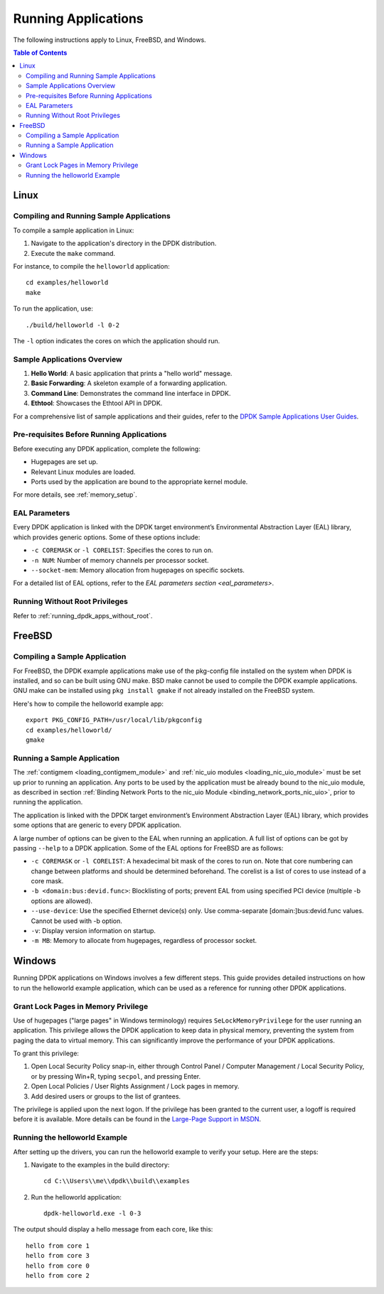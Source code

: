 ..  SPDX-License-Identifier: BSD-3-Clause
    Copyright(c) 2010-2025 Intel Corporation.

.. _run_apps:

Running Applications
====================

The following instructions apply to Linux, FreeBSD, and Windows.

.. contents:: Table of Contents
   :local:

Linux
-----

Compiling and Running Sample Applications
^^^^^^^^^^^^^^^^^^^^^^^^^^^^^^^^^^^^^^^^^

To compile a sample application in Linux:

1. Navigate to the application's directory in the DPDK distribution.
2. Execute the ``make`` command.

For instance, to compile the ``helloworld`` application:

::

    cd examples/helloworld
    make

To run the application, use:

::

    ./build/helloworld -l 0-2

The ``-l`` option indicates the cores on which the application should run.

Sample Applications Overview
^^^^^^^^^^^^^^^^^^^^^^^^^^^^

1. **Hello World**: A basic application that prints a "hello world" message.
2. **Basic Forwarding**: A skeleton example of a forwarding application.
3. **Command Line**: Demonstrates the command line interface in DPDK.
4. **Ethtool**: Showcases the Ethtool API in DPDK.

For a comprehensive list of sample applications and their guides, 
refer to the `DPDK Sample Applications User Guides <https://doc.dpdk.org/guides/sample_app_ug/index.html>`_.

Pre-requisites Before Running Applications
^^^^^^^^^^^^^^^^^^^^^^^^^^^^^^^^^^^^^^^^^^

Before executing any DPDK application, complete the following:

- Hugepages are set up.
- Relevant Linux modules are loaded.
- Ports used by the application are bound to the appropriate kernel module.

For more details, see :ref:`memory_setup`.

EAL Parameters
^^^^^^^^^^^^^^

Every DPDK application is linked with the DPDK target environment’s 
Environmental Abstraction Layer (EAL) library, which provides generic options. 
Some of these options include:

- ``-c COREMASK`` or ``-l CORELIST``: Specifies the cores to run on.
- ``-n NUM``: Number of memory channels per processor socket.
- ``--socket-mem``: Memory allocation from hugepages on specific sockets.

For a detailed list of EAL options, 
refer to the `EAL parameters section <eal_parameters>`.

Running Without Root Privileges
^^^^^^^^^^^^^^^^^^^^^^^^^^^^^^^

Refer to :ref:`running_dpdk_apps_without_root`.

FreeBSD
-------

Compiling a Sample Application
^^^^^^^^^^^^^^^^^^^^^^^^^^^^^^

For FreeBSD, the DPDK example applications make use of the pkg-config file installed on the system when DPDK is installed, and so can be built using GNU make. 
BSD make cannot be used to compile the DPDK example applications. 
GNU make can be installed using ``pkg install gmake`` if not already installed on the
FreeBSD system.

Here's how to compile the helloworld example app::

    export PKG_CONFIG_PATH=/usr/local/lib/pkgconfig
    cd examples/helloworld/
    gmake

Running a Sample Application
^^^^^^^^^^^^^^^^^^^^^^^^^^^^

The :ref:`contigmem <loading_contigmem_module>` and :ref:`nic_uio modules <loading_nic_uio_module>` must be set up prior to running an application. 
Any ports to be used by the application must be already bound to the nic_uio module, 
as described in section :ref:`Binding Network Ports to the nic_uio Module <binding_network_ports_nic_uio>`, 
prior to running the application.

The application is linked with the DPDK target environment’s Environment Abstraction
Layer (EAL) library, which provides some options that are generic to every DPDK
application.

A large number of options can be given to the EAL when running an application. 
A full list of options can be got by passing ``--help`` to a DPDK application. 
Some of the EAL options for FreeBSD are as follows:

- ``-c COREMASK`` or ``-l CORELIST``: A hexadecimal bit mask of the cores to run on. Note that core numbering can change between platforms and should be determined beforehand. The corelist is a list of cores to use instead of a core mask.
- ``-b <domain:bus:devid.func>``: Blocklisting of ports; prevent EAL from using specified PCI device (multiple -b options are allowed).
- ``--use-device``: Use the specified Ethernet device(s) only. Use comma-separate [domain:]bus:devid.func values. Cannot be used with -b option.
- ``-v``: Display version information on startup.
- ``-m MB``: Memory to allocate from hugepages, regardless of processor socket.

Windows
-------

Running DPDK applications on Windows involves a few different steps. 
This guide provides detailed instructions on how to run the helloworld example
application, which can be used as a reference for running other DPDK applications.

Grant Lock Pages in Memory Privilege
^^^^^^^^^^^^^^^^^^^^^^^^^^^^^^^^^^^^

Use of hugepages ("large pages" in Windows terminology) requires
``SeLockMemoryPrivilege`` for the user running an application. 
This privilege allows the DPDK application to keep data in physical memory, 
preventing the system from paging the data to virtual memory. 
This can significantly improve the performance of your DPDK applications.

To grant this privilege:

1. Open Local Security Policy snap-in, either through Control Panel / Computer Management / Local Security Policy, or by pressing Win+R, typing ``secpol``, and pressing Enter.
2. Open Local Policies / User Rights Assignment / Lock pages in memory.
3. Add desired users or groups to the list of grantees.

The privilege is applied upon the next logon. If the privilege has been granted to the
current user, a logoff is required before it is available. 
More details can be found in the `Large-Page Support in MSDN <https://docs.microsoft.com/en-us/windows/win32/memory/large-page-support>`_.

Running the helloworld Example
^^^^^^^^^^^^^^^^^^^^^^^^^^^^^^

After setting up the drivers, you can run the helloworld example to verify your setup.
Here are the steps:

1. Navigate to the examples in the build directory::

        cd C:\\Users\\me\\dpdk\\build\\examples

2. Run the helloworld application::

        dpdk-helloworld.exe -l 0-3

The output should display a hello message from each core, like this:

::

    hello from core 1
    hello from core 3
    hello from core 0
    hello from core 2

